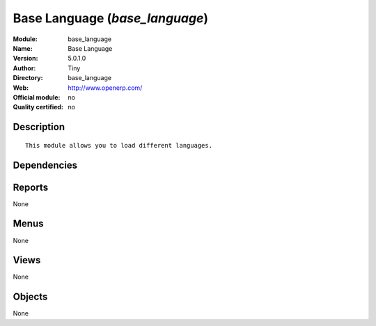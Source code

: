 
.. i18n: .. module:: base_language
.. i18n:     :synopsis: Base Language 
.. i18n:     :noindex:
.. i18n: .. 

.. module:: base_language
    :synopsis: Base Language 
    :noindex:
.. 

.. i18n: .. raw:: html
.. i18n: 
.. i18n:     <link rel="stylesheet" href="../_static/hide_objects_in_sidebar.css" type="text/css" />

.. raw:: html

    <link rel="stylesheet" href="../_static/hide_objects_in_sidebar.css" type="text/css" />

.. i18n: Base Language (*base_language*)
.. i18n: ===============================
.. i18n: :Module: base_language
.. i18n: :Name: Base Language
.. i18n: :Version: 5.0.1.0
.. i18n: :Author: Tiny
.. i18n: :Directory: base_language
.. i18n: :Web: http://www.openerp.com/
.. i18n: :Official module: no
.. i18n: :Quality certified: no

Base Language (*base_language*)
===============================
:Module: base_language
:Name: Base Language
:Version: 5.0.1.0
:Author: Tiny
:Directory: base_language
:Web: http://www.openerp.com/
:Official module: no
:Quality certified: no

.. i18n: Description
.. i18n: -----------

Description
-----------

.. i18n: ::
.. i18n: 
.. i18n:   This module allows you to load different languages.

::

  This module allows you to load different languages.

.. i18n: Dependencies
.. i18n: ------------

Dependencies
------------

.. i18n:  * :mod:`base`

 * :mod:`base`

.. i18n: Reports
.. i18n: -------

Reports
-------

.. i18n: None

None

.. i18n: Menus
.. i18n: -------

Menus
-------

.. i18n: None

None

.. i18n: Views
.. i18n: -----

Views
-----

.. i18n: None

None

.. i18n: Objects
.. i18n: -------

Objects
-------

.. i18n: None

None
